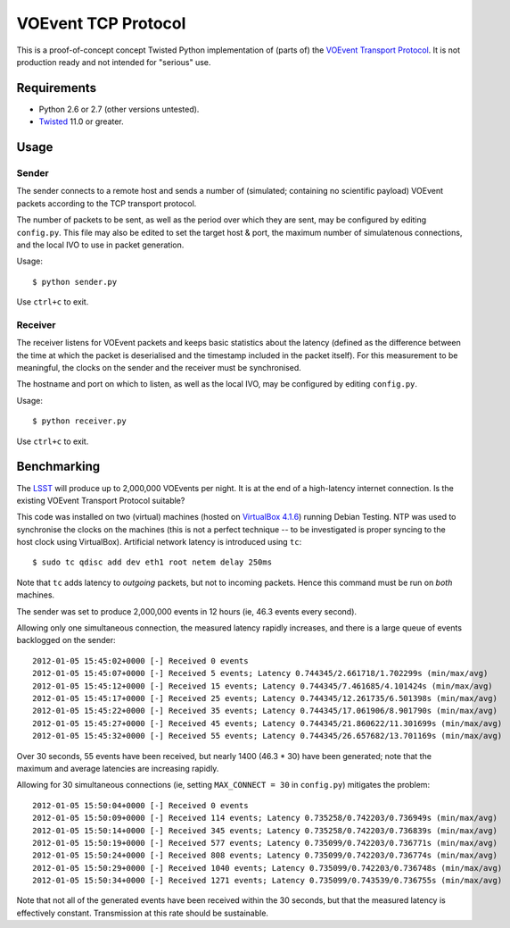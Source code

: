 ====================
VOEvent TCP Protocol
====================

This is a proof-of-concept concept Twisted Python implementation of (parts of)
the `VOEvent Transport Protocol
<http://www.ivoa.net/Documents/Notes/VOEventTransport/>`_. It is not production
ready and not intended for "serious" use.


Requirements
------------

- Python 2.6 or 2.7 (other versions untested).
- `Twisted <http://twistedmatrix.com/trac/>`_ 11.0 or greater.

Usage
-----

Sender
======

The sender connects to a remote host and sends a number of (simulated;
containing no scientific payload) VOEvent packets according to the TCP
transport protocol.

The number of packets to be sent, as well as the period over which they are
sent, may be configured by editing ``config.py``. This file may also be edited
to set the target host & port, the maximum number of simulatenous connections,
and the local IVO to use in packet generation.

Usage::

  $ python sender.py

Use ``ctrl+c`` to exit.

Receiver
========

The receiver listens for VOEvent packets and keeps basic statistics about the
latency (defined as the difference between the time at which the packet is
deserialised and the timestamp included in the packet itself). For this
measurement to be meaningful, the clocks on the sender and the receiver must
be synchronised.

The hostname and port on which to listen, as well as the local IVO, may be
configured by editing ``config.py``.

Usage::

  $ python receiver.py

Use ``ctrl+c`` to exit.

Benchmarking
------------

The `LSST <http://www.lsst.org/>`_ will produce up to 2,000,000 VOEvents per
night. It is at the end of a high-latency internet connection. Is the existing
VOEvent Transport Protocol suitable?

This code was installed on two (virtual) machines (hosted on `VirtualBox 4.1.6
<http://www.virtualbox.org/>`_) running Debian Testing. NTP was used to
synchronise the clocks on the machines (this is not a perfect technique -- to
be investigated is proper syncing to the host clock using VirtualBox).
Artificial network latency is introduced using ``tc``::

  $ sudo tc qdisc add dev eth1 root netem delay 250ms

Note that ``tc`` adds latency to *outgoing* packets, but not to incoming
packets. Hence this command must be run on *both* machines.

The sender was set to produce 2,000,000 events in 12 hours (ie, 46.3 events
every second).

Allowing only one simultaneous connection, the measured latency rapidly
increases, and there is a large queue of events backlogged on the sender::

  2012-01-05 15:45:02+0000 [-] Received 0 events
  2012-01-05 15:45:07+0000 [-] Received 5 events; Latency 0.744345/2.661718/1.702299s (min/max/avg)
  2012-01-05 15:45:12+0000 [-] Received 15 events; Latency 0.744345/7.461685/4.101424s (min/max/avg)
  2012-01-05 15:45:17+0000 [-] Received 25 events; Latency 0.744345/12.261735/6.501398s (min/max/avg)
  2012-01-05 15:45:22+0000 [-] Received 35 events; Latency 0.744345/17.061906/8.901790s (min/max/avg)
  2012-01-05 15:45:27+0000 [-] Received 45 events; Latency 0.744345/21.860622/11.301699s (min/max/avg)
  2012-01-05 15:45:32+0000 [-] Received 55 events; Latency 0.744345/26.657682/13.701169s (min/max/avg)

Over 30 seconds, 55 events have been received, but nearly 1400 (46.3 * 30)
have been generated; note that the maximum and average latencies are
increasing rapidly.

Allowing for 30 simultaneous connections (ie, setting ``MAX_CONNECT = 30`` in
``config.py``) mitigates the problem::

  2012-01-05 15:50:04+0000 [-] Received 0 events
  2012-01-05 15:50:09+0000 [-] Received 114 events; Latency 0.735258/0.742203/0.736949s (min/max/avg)
  2012-01-05 15:50:14+0000 [-] Received 345 events; Latency 0.735258/0.742203/0.736839s (min/max/avg)
  2012-01-05 15:50:19+0000 [-] Received 577 events; Latency 0.735099/0.742203/0.736771s (min/max/avg)
  2012-01-05 15:50:24+0000 [-] Received 808 events; Latency 0.735099/0.742203/0.736774s (min/max/avg)
  2012-01-05 15:50:29+0000 [-] Received 1040 events; Latency 0.735099/0.742203/0.736748s (min/max/avg)
  2012-01-05 15:50:34+0000 [-] Received 1271 events; Latency 0.735099/0.743539/0.736755s (min/max/avg)

Note that not all of the generated events have been received within the 30
seconds, but that the measured latency is effectively constant. Transmission
at this rate should be sustainable.

